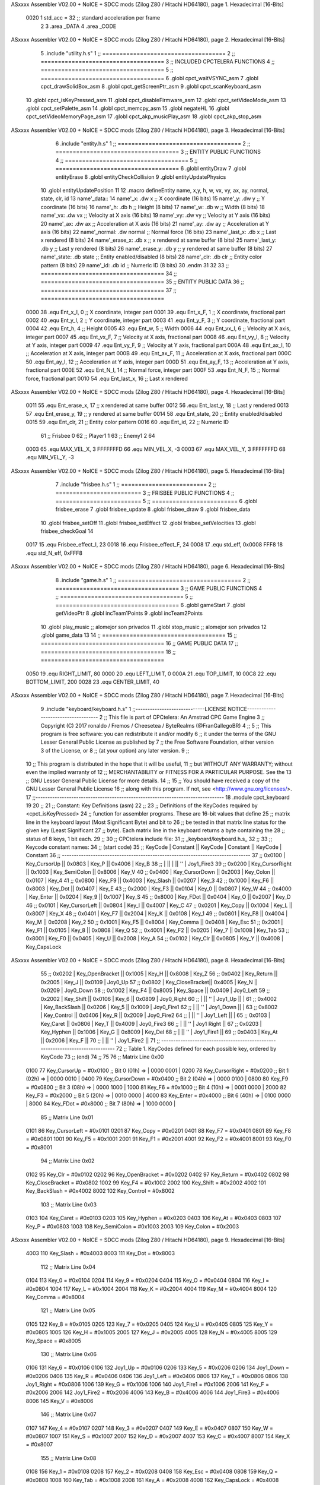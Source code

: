 ASxxxx Assembler V02.00 + NoICE + SDCC mods  (Zilog Z80 / Hitachi HD64180), page 1.
Hexadecimal [16-Bits]



                     0020     1 std_acc = 32 	;; standard acceleration per frame
                              2 
                              3 .area _DATA
                              4 .area _CODE
ASxxxx Assembler V02.00 + NoICE + SDCC mods  (Zilog Z80 / Hitachi HD64180), page 2.
Hexadecimal [16-Bits]



                              5 .include "utility.h.s"
                              1 ;; ====================================
                              2 ;; ====================================
                              3 ;; INCLUDED CPCTELERA FUNCTIONS
                              4 ;; ====================================
                              5 ;; ====================================
                              6 .globl cpct_waitVSYNC_asm
                              7 .globl cpct_drawSolidBox_asm
                              8 .globl cpct_getScreenPtr_asm
                              9 .globl cpct_scanKeyboard_asm
                             10 .globl cpct_isKeyPressed_asm
                             11 .globl cpct_disableFirmware_asm
                             12 .globl cpct_setVideoMode_asm
                             13 .globl cpct_setPalette_asm
                             14 .globl cpct_memcpy_asm
                             15 .globl negateHL
                             16 .globl cpct_setVideoMemoryPage_asm
                             17 .globl cpct_akp_musicPlay_asm
                             18 .globl cpct_akp_stop_asm
ASxxxx Assembler V02.00 + NoICE + SDCC mods  (Zilog Z80 / Hitachi HD64180), page 3.
Hexadecimal [16-Bits]



                              6 .include "entity.h.s"
                              1 ;; ====================================
                              2 ;; ====================================
                              3 ;; ENTITY PUBLIC FUNCTIONS
                              4 ;; ====================================
                              5 ;; ====================================
                              6 .globl entityDraw
                              7 .globl entityErase
                              8 .globl entityCheckCollision
                              9 .globl entityUpdatePhysics
                             10 .globl entityUpdatePosition
                             11 
                             12 .macro defineEntity name, x,y, h, w, vx, vy, ax, ay, normal, state, clr, id
                             13 	name'_data::
                             14 		name'_x:	.dw x		;; X coordinate			(16 bits)
                             15 		name'_y:	.dw y		;; Y coordinate			(16 bits)
                             16 		name'_h:	.db h		;; Height			(8 bits)
                             17 		name'_w:	.db w		;; Width			(8 bits)
                             18 		name'_vx:	.dw vx		;; Velocity at X axis 		(16 bits)
                             19 		name'_vy:	.dw vy		;; Velocity at Y axis		(16 bits)
                             20 		name'_ax:	.dw ax		;; Acceleration at X axis	(16 bits)
                             21 		name'_ay:	.dw ay		;; Acceleration at Y axis	(16 bits)
                             22 		name'_normal:	.dw normal	;; Normal force			(16 bits)
                             23 		name'_last_x:	.db x		;; Last x rendered		(8 bits)
                             24 		name'_erase_x:	.db x		;; x rendered at same buffer	(8 bits)
                             25 		name'_last_y:	.db y		;; Last y rendered		(8 bits)
                             26 		name'_erase_y:	.db y		;; y rendered at same buffer	(8 bits)
                             27 		name'_state:	.db state	;; Entity enabled/disabled	(8 bits)
                             28 		name'_clr:	.db clr		;; Entity color pattern		(8 bits)
                             29 		name'_id:	.db id		;; Numeric ID			(8 bits)
                             30 .endm
                             31 
                             32 
                             33 ;; ====================================
                             34 ;; ====================================
                             35 ;; ENTITY PUBLIC DATA
                             36 ;; ====================================
                             37 ;; ====================================
                     0000    38 .equ Ent_x_I, 		0	;; X coordinate, integer part
                     0001    39 .equ Ent_x_F, 		1	;; X coordinate, fractional part
                     0002    40 .equ Ent_y_I, 		2	;; Y coordinate, integer part
                     0003    41 .equ Ent_y_F, 		3	;; Y coordinate, fractional part
                     0004    42 .equ Ent_h, 		4	;; Height
                     0005    43 .equ Ent_w, 		5	;; Width
                     0006    44 .equ Ent_vx_I,		6	;; Velocity at X axis, integer part
                     0007    45 .equ Ent_vx_F,		7	;; Velocity at X axis, fractional part
                     0008    46 .equ Ent_vy_I,		8	;; Velocity at Y axis, integer part
                     0009    47 .equ Ent_vy_F,		9	;; Velocity at Y axis, fractional part
                     000A    48 .equ Ent_ax_I,		10	;; Acceleration at X axis, integer part
                     000B    49 .equ Ent_ax_F,		11	;; Acceleration at X axis, fractional part
                     000C    50 .equ Ent_ay_I,		12	;; Acceleration at Y axis, integer part
                     000D    51 .equ Ent_ay_F,		13	;; Acceleration at Y axis, fractional part
                     000E    52 .equ Ent_N_I,		14	;; Normal force, integer part
                     000F    53 .equ Ent_N_F,		15	;; Normal force, fractional part
                     0010    54 .equ Ent_last_x,	16	;; Last x rendered
ASxxxx Assembler V02.00 + NoICE + SDCC mods  (Zilog Z80 / Hitachi HD64180), page 4.
Hexadecimal [16-Bits]



                     0011    55 .equ Ent_erase_x,	17	;; x rendered at same buffer
                     0012    56 .equ Ent_last_y,	18	;; Last y rendered
                     0013    57 .equ Ent_erase_y,	19	;; y rendered at same buffer
                     0014    58 .equ Ent_state,		20	;; Entity enabled/disabled
                     0015    59 .equ Ent_clr, 		21	;; Entity color pattern
                     0016    60 .equ Ent_id, 		22	;; Numeric ID
                             61 				;; Frisbee 	0
                             62 				;; Player1 	1
                             63 				;; Enemy1	2
                             64 
                     0003    65 .equ MAX_VEL_X, 3 
                     FFFFFFFD    66 .equ MIN_VEL_X, -3
                     0003    67 .equ MAX_VEL_Y, 3
                     FFFFFFFD    68 .equ MIN_VEL_Y, -3
ASxxxx Assembler V02.00 + NoICE + SDCC mods  (Zilog Z80 / Hitachi HD64180), page 5.
Hexadecimal [16-Bits]



                              7 .include "frisbee.h.s"
                              1 ;; =========================
                              2 ;; =========================
                              3 ;; FRISBEE PUBLIC FUNCTIONS
                              4 ;; =========================
                              5 ;; =========================
                              6 .globl frisbee_erase
                              7 .globl frisbee_update
                              8 .globl frisbee_draw
                              9 .globl frisbee_data
                             10 .globl frisbee_setOff
                             11 .globl frisbee_setEffect
                             12 .globl frisbee_setVelocities
                             13 .globl frisbee_checkGoal
                             14 	
                     0017    15 .equ Frisbee_effect_I, 23
                     0018    16 .equ Frisbee_effect_F, 24
                     0008    17 .equ std_eff, 0x0008
                     FFF8    18 .equ std_N_eff, 0xFFF8
ASxxxx Assembler V02.00 + NoICE + SDCC mods  (Zilog Z80 / Hitachi HD64180), page 6.
Hexadecimal [16-Bits]



                              8 .include "game.h.s"
                              1 ;; ====================================
                              2 ;; ====================================
                              3 ;; GAME PUBLIC FUNCTIONS
                              4 ;; ====================================
                              5 ;; ====================================
                              6 .globl gameStart
                              7 .globl getVideoPtr
                              8 .globl incTeam1Points
                              9 .globl incTeam2Points
                             10 .globl play_music	;; alomejor son privados
                             11 .globl stop_music	;; alomejor son privados
                             12 .globl game_data
                             13 
                             14 ;; ====================================
                             15 ;; ====================================
                             16 ;; GAME PUBLIC DATA
                             17 ;; ====================================
                             18 ;; ====================================
                     0050    19 .equ RIGHT_LIMIT,	80
                     0000    20 .equ LEFT_LIMIT,	0
                     000A    21 .equ TOP_LIMIT,	 	10
                     00C8    22 .equ BOTTOM_LIMIT,	200
                     0028    23 .equ CENTER_LIMIT,	40
ASxxxx Assembler V02.00 + NoICE + SDCC mods  (Zilog Z80 / Hitachi HD64180), page 7.
Hexadecimal [16-Bits]



                              9 .include "keyboard/keyboard.h.s"
                              1 ;;-----------------------------LICENSE NOTICE------------------------------------
                              2 ;;  This file is part of CPCtelera: An Amstrad CPC Game Engine 
                              3 ;;  Copyright (C) 2017 ronaldo / Fremos / Cheesetea / ByteRealms (@FranGallegoBR)
                              4 ;;
                              5 ;;  This program is free software: you can redistribute it and/or modify
                              6 ;;  it under the terms of the GNU Lesser General Public License as published by
                              7 ;;  the Free Software Foundation, either version 3 of the License, or
                              8 ;;  (at your option) any later version.
                              9 ;;
                             10 ;;  This program is distributed in the hope that it will be useful,
                             11 ;;  but WITHOUT ANY WARRANTY; without even the implied warranty of
                             12 ;;  MERCHANTABILITY or FITNESS FOR A PARTICULAR PURPOSE.  See the
                             13 ;;  GNU Lesser General Public License for more details.
                             14 ;;
                             15 ;;  You should have received a copy of the GNU Lesser General Public License
                             16 ;;  along with this program.  If not, see <http://www.gnu.org/licenses/>.
                             17 ;;-------------------------------------------------------------------------------
                             18 .module cpct_keyboard
                             19 
                             20 ;;
                             21 ;; Constant: Key Definitions (asm)
                             22 ;;
                             23 ;;    Definitions of the KeyCodes required by <cpct_isKeyPressed> 
                             24 ;; function for assembler programs. These are 16-bit values that define 
                             25 ;; matrix line in the keyboard layout (Most Significant Byte) and bit to
                             26 ;; be tested in that matrix line status for the given key (Least Significant
                             27 ;; byte). Each matrix line in the keyboard returns a byte containing the
                             28 ;; status of 8 keys, 1 bit each.
                             29 ;;
                             30 ;; CPCtelera include file:
                             31 ;;    _keyboard/keyboard.h.s_
                             32 ;;
                             33 ;; Keycode constant names:
                             34 ;; (start code)
                             35 ;;  KeyCode | Constant        || KeyCode | Constant      || KeyCode |  Constant
                             36 ;; -------------------------------------------------------------------------------
                             37 ;;   0x0100 | Key_CursorUp    ||  0x0803 | Key_P         ||  0x4006 |  Key_B
                             38 ;;          |                 ||         |               ||     ''  |  Joy1_Fire3
                             39 ;;   0x0200 | Key_CursorRight ||  0x1003 | Key_SemiColon ||  0x8006 |  Key_V
                             40 ;;   0x0400 | Key_CursorDown  ||  0x2003 | Key_Colon     ||  0x0107 |  Key_4
                             41 ;;   0x0800 | Key_F9          ||  0x4003 | Key_Slash     ||  0x0207 |  Key_3
                             42 ;;   0x1000 | Key_F6          ||  0x8003 | Key_Dot       ||  0x0407 |  Key_E
                             43 ;;   0x2000 | Key_F3          ||  0x0104 | Key_0         ||  0x0807 |  Key_W
                             44 ;;   0x4000 | Key_Enter       ||  0x0204 | Key_9         ||  0x1007 |  Key_S
                             45 ;;   0x8000 | Key_FDot        ||  0x0404 | Key_O         ||  0x2007 |  Key_D
                             46 ;;   0x0101 | Key_CursorLeft  ||  0x0804 | Key_I         ||  0x4007 |  Key_C
                             47 ;;   0x0201 | Key_Copy        ||  0x1004 | Key_L         ||  0x8007 |  Key_X
                             48 ;;   0x0401 | Key_F7          ||  0x2004 | Key_K         ||  0x0108 |  Key_1
                             49 ;;   0x0801 | Key_F8          ||  0x4004 | Key_M         ||  0x0208 |  Key_2
                             50 ;;   0x1001 | Key_F5          ||  0x8004 | Key_Comma     ||  0x0408 |  Key_Esc
                             51 ;;   0x2001 | Key_F1          ||  0x0105 | Key_8         ||  0x0808 |  Key_Q
                             52 ;;   0x4001 | Key_F2          ||  0x0205 | Key_7         ||  0x1008 |  Key_Tab
                             53 ;;   0x8001 | Key_F0          ||  0x0405 | Key_U         ||  0x2008 |  Key_A
                             54 ;;   0x0102 | Key_Clr         ||  0x0805 | Key_Y         ||  0x4008 |  Key_CapsLock
ASxxxx Assembler V02.00 + NoICE + SDCC mods  (Zilog Z80 / Hitachi HD64180), page 8.
Hexadecimal [16-Bits]



                             55 ;;   0x0202 | Key_OpenBracket ||  0x1005 | Key_H         ||  0x8008 |  Key_Z
                             56 ;;   0x0402 | Key_Return      ||  0x2005 | Key_J         ||  0x0109 |  Joy0_Up
                             57 ;;   0x0802 | Key_CloseBracket||  0x4005 | Key_N         ||  0x0209 |  Joy0_Down
                             58 ;;   0x1002 | Key_F4          ||  0x8005 | Key_Space     ||  0x0409 |  Joy0_Left
                             59 ;;   0x2002 | Key_Shift       ||  0x0106 | Key_6         ||  0x0809 |  Joy0_Right
                             60 ;;          |                 ||     ''  | Joy1_Up       ||         |
                             61 ;;   0x4002 | Key_BackSlash   ||  0x0206 | Key_5         ||  0x1009 |  Joy0_Fire1
                             62 ;;          |                 ||     ''  | Joy1_Down     ||         |
                             63 ;;   0x8002 | Key_Control     ||  0x0406 | Key_R         ||  0x2009 |  Joy0_Fire2
                             64 ;;          |                 ||     ''  | Joy1_Left     ||         |
                             65 ;;   0x0103 | Key_Caret       ||  0x0806 | Key_T         ||  0x4009 |  Joy0_Fire3
                             66 ;;          |                 ||     ''  | Joy1 Right    ||
                             67 ;;   0x0203 | Key_Hyphen      ||  0x1006 | Key_G         ||  0x8009 |  Key_Del
                             68 ;;          |                 ||     ''  | Joy1_Fire1    ||
                             69 ;;   0x0403 | Key_At          ||  0x2006 | Key_F         ||
                             70 ;;          |                 ||     ''  | Joy1_Fire2    ||
                             71 ;; -------------------------------------------------------------------------------
                             72 ;;  Table 1. KeyCodes defined for each possible key, ordered by KeyCode
                             73 ;; (end)
                             74 ;;
                             75 
                             76 ;; Matrix Line 0x00
                     0100    77 Key_CursorUp     = #0x0100  ;; Bit 0 (01h) => | 0000 0001 |
                     0200    78 Key_CursorRight  = #0x0200  ;; Bit 1 (02h) => | 0000 0010 |
                     0400    79 Key_CursorDown   = #0x0400  ;; Bit 2 (04h) => | 0000 0100 |
                     0800    80 Key_F9           = #0x0800  ;; Bit 3 (08h) => | 0000 1000 |
                     1000    81 Key_F6           = #0x1000  ;; Bit 4 (10h) => | 0001 0000 |
                     2000    82 Key_F3           = #0x2000  ;; Bit 5 (20h) => | 0010 0000 |
                     4000    83 Key_Enter        = #0x4000  ;; Bit 6 (40h) => | 0100 0000 |
                     8000    84 Key_FDot         = #0x8000  ;; Bit 7 (80h) => | 1000 0000 |
                             85 ;; Matrix Line 0x01
                     0101    86 Key_CursorLeft   = #0x0101
                     0201    87 Key_Copy         = #0x0201
                     0401    88 Key_F7           = #0x0401
                     0801    89 Key_F8           = #0x0801
                     1001    90 Key_F5           = #0x1001
                     2001    91 Key_F1           = #0x2001
                     4001    92 Key_F2           = #0x4001
                     8001    93 Key_F0           = #0x8001
                             94 ;; Matrix Line 0x02
                     0102    95 Key_Clr          = #0x0102
                     0202    96 Key_OpenBracket  = #0x0202
                     0402    97 Key_Return       = #0x0402
                     0802    98 Key_CloseBracket = #0x0802
                     1002    99 Key_F4           = #0x1002
                     2002   100 Key_Shift        = #0x2002
                     4002   101 Key_BackSlash    = #0x4002
                     8002   102 Key_Control      = #0x8002
                            103 ;; Matrix Line 0x03
                     0103   104 Key_Caret        = #0x0103
                     0203   105 Key_Hyphen       = #0x0203
                     0403   106 Key_At           = #0x0403
                     0803   107 Key_P            = #0x0803
                     1003   108 Key_SemiColon    = #0x1003
                     2003   109 Key_Colon        = #0x2003
ASxxxx Assembler V02.00 + NoICE + SDCC mods  (Zilog Z80 / Hitachi HD64180), page 9.
Hexadecimal [16-Bits]



                     4003   110 Key_Slash        = #0x4003
                     8003   111 Key_Dot          = #0x8003
                            112 ;; Matrix Line 0x04
                     0104   113 Key_0            = #0x0104
                     0204   114 Key_9            = #0x0204
                     0404   115 Key_O            = #0x0404
                     0804   116 Key_I            = #0x0804
                     1004   117 Key_L            = #0x1004
                     2004   118 Key_K            = #0x2004
                     4004   119 Key_M            = #0x4004
                     8004   120 Key_Comma        = #0x8004
                            121 ;; Matrix Line 0x05
                     0105   122 Key_8            = #0x0105
                     0205   123 Key_7            = #0x0205
                     0405   124 Key_U            = #0x0405
                     0805   125 Key_Y            = #0x0805
                     1005   126 Key_H            = #0x1005
                     2005   127 Key_J            = #0x2005
                     4005   128 Key_N            = #0x4005
                     8005   129 Key_Space        = #0x8005
                            130 ;; Matrix Line 0x06
                     0106   131 Key_6            = #0x0106
                     0106   132 Joy1_Up          = #0x0106
                     0206   133 Key_5            = #0x0206
                     0206   134 Joy1_Down        = #0x0206
                     0406   135 Key_R            = #0x0406
                     0406   136 Joy1_Left        = #0x0406
                     0806   137 Key_T            = #0x0806
                     0806   138 Joy1_Right       = #0x0806
                     1006   139 Key_G            = #0x1006
                     1006   140 Joy1_Fire1       = #0x1006
                     2006   141 Key_F            = #0x2006
                     2006   142 Joy1_Fire2       = #0x2006
                     4006   143 Key_B            = #0x4006
                     4006   144 Joy1_Fire3       = #0x4006
                     8006   145 Key_V            = #0x8006
                            146 ;; Matrix Line 0x07
                     0107   147 Key_4            = #0x0107
                     0207   148 Key_3            = #0x0207
                     0407   149 Key_E            = #0x0407
                     0807   150 Key_W            = #0x0807
                     1007   151 Key_S            = #0x1007
                     2007   152 Key_D            = #0x2007
                     4007   153 Key_C            = #0x4007
                     8007   154 Key_X            = #0x8007
                            155 ;; Matrix Line 0x08
                     0108   156 Key_1            = #0x0108
                     0208   157 Key_2            = #0x0208
                     0408   158 Key_Esc          = #0x0408
                     0808   159 Key_Q            = #0x0808
                     1008   160 Key_Tab          = #0x1008
                     2008   161 Key_A            = #0x2008
                     4008   162 Key_CapsLock     = #0x4008
                     8008   163 Key_Z            = #0x8008
                            164 ;; Matrix Line 0x09
ASxxxx Assembler V02.00 + NoICE + SDCC mods  (Zilog Z80 / Hitachi HD64180), page 10.
Hexadecimal [16-Bits]



                     0109   165 Joy0_Up          = #0x0109
                     0209   166 Joy0_Down        = #0x0209
                     0409   167 Joy0_Left        = #0x0409
                     0809   168 Joy0_Right       = #0x0809
                     1009   169 Joy0_Fire1       = #0x1009
                     2009   170 Joy0_Fire2       = #0x2009
                     4009   171 Joy0_Fire3       = #0x4009
                     8009   172 Key_Del          = #0x8009
ASxxxx Assembler V02.00 + NoICE + SDCC mods  (Zilog Z80 / Hitachi HD64180), page 11.
Hexadecimal [16-Bits]



                             10 .globl _moveIA
                             11 
                             12 ;; ====================================
                             13 ;; ====================================
                             14 ;; PRIVATE DATA
                             15 ;; ====================================
                             16 ;; ====================================
                             17 
                             18 ;; .macro defineEntity name, x,y, h, w, vx, vy, ax, ay, normal, state, clr, id
                             19 
   0BDD                      20 defineEntity player, #0x0010, #0x0050, #20, #5, #0000, #0000, #0000, #0000, #0x1800, #1, #0xF0, #1
   0000                       1 	player_data::
   0BDD 10 00                 2 		player_x:	.dw #0x0010		;; X coordinate			(16 bits)
   0BDF 50 00                 3 		player_y:	.dw #0x0050		;; Y coordinate			(16 bits)
   0BE1 14                    4 		player_h:	.db #20		;; Height			(8 bits)
   0BE2 05                    5 		player_w:	.db #5		;; Width			(8 bits)
   0BE3 00 00                 6 		player_vx:	.dw #0000		;; Velocity at X axis 		(16 bits)
   0BE5 00 00                 7 		player_vy:	.dw #0000		;; Velocity at Y axis		(16 bits)
   0BE7 00 00                 8 		player_ax:	.dw #0000		;; Acceleration at X axis	(16 bits)
   0BE9 00 00                 9 		player_ay:	.dw #0000		;; Acceleration at Y axis	(16 bits)
   0BEB 00 18                10 		player_normal:	.dw #0x1800	;; Normal force			(16 bits)
   0BED 10                   11 		player_last_x:	.db #0x0010		;; Last x rendered		(8 bits)
   0BEE 10                   12 		player_erase_x:	.db #0x0010		;; x rendered at same buffer	(8 bits)
   0BEF 50                   13 		player_last_y:	.db #0x0050		;; Last y rendered		(8 bits)
   0BF0 50                   14 		player_erase_y:	.db #0x0050		;; y rendered at same buffer	(8 bits)
   0BF1 01                   15 		player_state:	.db #1	;; Entity enabled/disabled	(8 bits)
   0BF2 F0                   16 		player_clr:	.db #0xF0		;; Entity color pattern		(8 bits)
   0BF3 01                   17 		player_id:	.db #1		;; Numeric ID			(8 bits)
                             21 
   0BF4                      22 defineEntity enemy, #0x0050-0x0004, #0x0064, #20, #5, #0000, #0000, #0000, #0000, #0x1800, #1, #0xFF, #2
   0017                       1 	enemy_data::
   0BF4 4C 00                 2 		enemy_x:	.dw #0x0050-0x0004		;; X coordinate			(16 bits)
   0BF6 64 00                 3 		enemy_y:	.dw #0x0064		;; Y coordinate			(16 bits)
   0BF8 14                    4 		enemy_h:	.db #20		;; Height			(8 bits)
   0BF9 05                    5 		enemy_w:	.db #5		;; Width			(8 bits)
   0BFA 00 00                 6 		enemy_vx:	.dw #0000		;; Velocity at X axis 		(16 bits)
   0BFC 00 00                 7 		enemy_vy:	.dw #0000		;; Velocity at Y axis		(16 bits)
   0BFE 00 00                 8 		enemy_ax:	.dw #0000		;; Acceleration at X axis	(16 bits)
   0C00 00 00                 9 		enemy_ay:	.dw #0000		;; Acceleration at Y axis	(16 bits)
   0C02 00 18                10 		enemy_normal:	.dw #0x1800	;; Normal force			(16 bits)
   0C04 4C                   11 		enemy_last_x:	.db #0x0050-0x0004		;; Last x rendered		(8 bits)
   0C05 4C                   12 		enemy_erase_x:	.db #0x0050-0x0004		;; x rendered at same buffer	(8 bits)
   0C06 64                   13 		enemy_last_y:	.db #0x0064		;; Last y rendered		(8 bits)
   0C07 64                   14 		enemy_erase_y:	.db #0x0064		;; y rendered at same buffer	(8 bits)
   0C08 01                   15 		enemy_state:	.db #1	;; Entity enabled/disabled	(8 bits)
   0C09 FF                   16 		enemy_clr:	.db #0xFF		;; Entity color pattern		(8 bits)
   0C0A 02                   17 		enemy_id:	.db #2		;; Numeric ID			(8 bits)
                             23 
                             24 
   0C0B                      25 defineEntity player_2, #0x0010, #0x0050, #20, #5, #0000, #0000, #0000, #0000, #0x0400, #1, #0xF0, #1
   002E                       1 	player_2_data::
   0C0B 10 00                 2 		player_2_x:	.dw #0x0010		;; X coordinate			(16 bits)
   0C0D 50 00                 3 		player_2_y:	.dw #0x0050		;; Y coordinate			(16 bits)
   0C0F 14                    4 		player_2_h:	.db #20		;; Height			(8 bits)
   0C10 05                    5 		player_2_w:	.db #5		;; Width			(8 bits)
ASxxxx Assembler V02.00 + NoICE + SDCC mods  (Zilog Z80 / Hitachi HD64180), page 12.
Hexadecimal [16-Bits]



   0C11 00 00                 6 		player_2_vx:	.dw #0000		;; Velocity at X axis 		(16 bits)
   0C13 00 00                 7 		player_2_vy:	.dw #0000		;; Velocity at Y axis		(16 bits)
   0C15 00 00                 8 		player_2_ax:	.dw #0000		;; Acceleration at X axis	(16 bits)
   0C17 00 00                 9 		player_2_ay:	.dw #0000		;; Acceleration at Y axis	(16 bits)
   0C19 00 04                10 		player_2_normal:	.dw #0x0400	;; Normal force			(16 bits)
   0C1B 10                   11 		player_2_last_x:	.db #0x0010		;; Last x rendered		(8 bits)
   0C1C 10                   12 		player_2_erase_x:	.db #0x0010		;; x rendered at same buffer	(8 bits)
   0C1D 50                   13 		player_2_last_y:	.db #0x0050		;; Last y rendered		(8 bits)
   0C1E 50                   14 		player_2_erase_y:	.db #0x0050		;; y rendered at same buffer	(8 bits)
   0C1F 01                   15 		player_2_state:	.db #1	;; Entity enabled/disabled	(8 bits)
   0C20 F0                   16 		player_2_clr:	.db #0xF0		;; Entity color pattern		(8 bits)
   0C21 01                   17 		player_2_id:	.db #1		;; Numeric ID			(8 bits)
                             26 
                             27 
   0C22                      28 defineEntity enemy_2, #0x0050-0x0004, #0x0064, #20, #5, #0000, #0000, #0000, #0000, #0x0400, #1, #0xFF, #2
   0045                       1 	enemy_2_data::
   0C22 4C 00                 2 		enemy_2_x:	.dw #0x0050-0x0004		;; X coordinate			(16 bits)
   0C24 64 00                 3 		enemy_2_y:	.dw #0x0064		;; Y coordinate			(16 bits)
   0C26 14                    4 		enemy_2_h:	.db #20		;; Height			(8 bits)
   0C27 05                    5 		enemy_2_w:	.db #5		;; Width			(8 bits)
   0C28 00 00                 6 		enemy_2_vx:	.dw #0000		;; Velocity at X axis 		(16 bits)
   0C2A 00 00                 7 		enemy_2_vy:	.dw #0000		;; Velocity at Y axis		(16 bits)
   0C2C 00 00                 8 		enemy_2_ax:	.dw #0000		;; Acceleration at X axis	(16 bits)
   0C2E 00 00                 9 		enemy_2_ay:	.dw #0000		;; Acceleration at Y axis	(16 bits)
   0C30 00 04                10 		enemy_2_normal:	.dw #0x0400	;; Normal force			(16 bits)
   0C32 4C                   11 		enemy_2_last_x:	.db #0x0050-0x0004		;; Last x rendered		(8 bits)
   0C33 4C                   12 		enemy_2_erase_x:	.db #0x0050-0x0004		;; x rendered at same buffer	(8 bits)
   0C34 64                   13 		enemy_2_last_y:	.db #0x0064		;; Last y rendered		(8 bits)
   0C35 64                   14 		enemy_2_erase_y:	.db #0x0064		;; y rendered at same buffer	(8 bits)
   0C36 01                   15 		enemy_2_state:	.db #1	;; Entity enabled/disabled	(8 bits)
   0C37 FF                   16 		enemy_2_clr:	.db #0xFF		;; Entity color pattern		(8 bits)
   0C38 02                   17 		enemy_2_id:	.db #2		;; Numeric ID			(8 bits)
                             29 	
                             30 ;; ====================================
                             31 ;; ====================================
                             32 ;; PUBLIC FUNCTIONS
                             33 ;; ====================================
                             34 ;; ====================================
   0C39                      35 player_erase::
   0C39 DD 21 DD 0B   [14]   36 	ld 	ix, #player_data
   0C3D CD 08 09      [17]   37 	call 	entityErase		;; Erase player
   0C40 DD 21 F4 0B   [14]   38 	ld 	ix, #enemy_data
   0C44 CD 08 09      [17]   39 	call 	entityErase		;; Erase enemy
                             40 
   0C47 C9            [10]   41 	ret
                             42 
                             43 ;; =========================================
                             44 ;; Actualiza el estado de los entities tipo
                             45 ;;	player
                             46 ;; Modifica: AF, IX
                             47 ;; =========================================
   0C48                      48 player_update::
   0C48 DD 21 DD 0B   [14]   49 	ld 	ix, #player_data
   0C4C CD 4D 0D      [17]   50 	call checkUserInput
                             51 
ASxxxx Assembler V02.00 + NoICE + SDCC mods  (Zilog Z80 / Hitachi HD64180), page 13.
Hexadecimal [16-Bits]



                             52 ;;	ld 	ix, #enemy_data
                             53 ;;	call checkUserInput
                             54 
   0C4F CD BD 0C      [17]   55 	call move_IA
                             56 
   0C52 DD 21 DD 0B   [14]   57 	ld 	ix, #player_data
   0C56 CD 22 09      [17]   58 	call entityUpdatePhysics
   0C59 DD 21 F4 0B   [14]   59 	ld 	ix, #enemy_data
   0C5D CD 22 09      [17]   60 	call entityUpdatePhysics
                             61 
   0C60 DD 21 DD 0B   [14]   62 	ld 	ix, #player_data
   0C64 CD 7C 0A      [17]   63 	call entityUpdatePosition
   0C67 DD 21 F4 0B   [14]   64 	ld 	ix, #enemy_data
   0C6B CD 7C 0A      [17]   65 	call entityUpdatePosition
                             66 
                             67 
   0C6E DD 21 DD 0B   [14]   68 	ld 	ix, #player_data
   0C72 CD 22 0D      [17]   69 	call checkCenterCrossing
   0C75 DD 21 F4 0B   [14]   70 	ld 	ix, #enemy_data
   0C79 CD 22 0D      [17]   71 	call checkCenterCrossing
   0C7C C9            [10]   72 	ret
                             73 
   0C7D                      74 player_draw::
   0C7D DD 21 DD 0B   [14]   75 	ld 	ix, #player_data
   0C81 CD E7 08      [17]   76 	call 	entityDraw		;; Draw player
   0C84 DD 21 F4 0B   [14]   77 	ld 	ix, #enemy_data
   0C88 CD E7 08      [17]   78 	call 	entityDraw		;; Draw enemy
                             79 
   0C8B C9            [10]   80 	ret
                             81 	
                             82 ;; ====================================
                             83 ;; ====================================
                             84 ;; PRIVATE FUNCTIONS
                             85 ;; ====================================
                             86 ;; ====================================
                             87 
                             88 ;; =========================================
                             89 ;; Determina el siguiente estado de
                             90 ;;	la entidad
                             91 ;; Entrada:
                             92 ;; =========================================
   0C8C                      93 delta:
                             94 
                             95 
   0C8C                      96 update:
                             97 
                             98 ;; =========================================
                             99 ;; Invierte los datos para poder operarlos
                            100 ;;	en C
                            101 ;; Entrada:
                            102 ;;	IX <= Pointer to entity data
                            103 ;;	Modifica: BC
                            104 ;; =========================================
   0C8C                     105 invert_variables:
                            106 	;; Inverts X
ASxxxx Assembler V02.00 + NoICE + SDCC mods  (Zilog Z80 / Hitachi HD64180), page 14.
Hexadecimal [16-Bits]



   0C8C DD 46 00      [19]  107 	ld	b,	Ent_x_I(ix)
   0C8F DD 4E 01      [19]  108 	ld	c,	Ent_x_F(ix)
   0C92 DD 71 00      [19]  109 	ld	Ent_x_I(ix), c
   0C95 DD 70 01      [19]  110 	ld	Ent_x_F(ix), b
                            111 
                            112 	;; Inverts Y
   0C98 DD 46 02      [19]  113 	ld	b,	Ent_y_I(ix)
   0C9B DD 4E 03      [19]  114 	ld	c,	Ent_y_F(ix)
   0C9E DD 71 02      [19]  115 	ld	Ent_y_I(ix), c
   0CA1 DD 70 03      [19]  116 	ld	Ent_y_F(ix), b
                            117 
                            118 	;; Inverts AX
   0CA4 DD 46 0A      [19]  119 	ld	b, Ent_ax_I(ix)		 
   0CA7 DD 4E 0B      [19]  120 	ld	c, Ent_ax_F(ix)		 
   0CAA DD 71 0A      [19]  121 	ld	Ent_ax_I(ix), c		 
   0CAD DD 70 0B      [19]  122 	ld	Ent_ax_F(ix), b		
                            123 
                            124 	;; Inverts AY
   0CB0 DD 46 0C      [19]  125 	ld	b, Ent_ay_I(ix)		 
   0CB3 DD 4E 0D      [19]  126 	ld	c, Ent_ay_F(ix)		 
   0CB6 DD 71 0C      [19]  127 	ld	Ent_ay_I(ix), c		 
   0CB9 DD 70 0D      [19]  128 	ld	Ent_ay_F(ix), b		
                            129 
                            130 	;; FALTARIA EFECTO, CUIDAO
                            131 
   0CBC C9            [10]  132 	ret
                            133 
   0CBD                     134 move_IA:
                            135 
   0CBD DD 21 85 0E   [14]  136 	ld	ix, #frisbee_data
   0CC1 DD E5         [15]  137 	push 	ix
   0CC3 CD 8C 0C      [17]  138 	call 	invert_variables
   0CC6 DD 21 DD 0B   [14]  139 	ld	ix, #player_data
   0CCA DD E5         [15]  140 	push 	ix
   0CCC CD 8C 0C      [17]  141 	call 	invert_variables
   0CCF DD 21 F4 0B   [14]  142 	ld	ix, #enemy_data
   0CD3 DD E5         [15]  143 	push 	ix
   0CD5 CD 8C 0C      [17]  144 	call 	invert_variables
   0CD8 CD 97 08      [17]  145 	call _moveIA			;; moveIA(TEntity* myself, TEntity* enemy, TEntity* frisbee)
                            146 	
   0CDB DD E1         [14]  147 	pop 	ix
   0CDD DD E1         [14]  148 	pop 	ix
   0CDF DD E1         [14]  149 	pop 	ix
                            150 
   0CE1 DD 21 85 0E   [14]  151 	ld	ix, #frisbee_data
   0CE5 CD 8C 0C      [17]  152 	call 	invert_variables
   0CE8 DD 21 DD 0B   [14]  153 	ld	ix, #player_data
   0CEC CD 8C 0C      [17]  154 	call 	invert_variables
   0CEF DD 21 F4 0B   [14]  155 	ld	ix, #enemy_data
   0CF3 CD 8C 0C      [17]  156 	call 	invert_variables
                            157 
                            158 
   0CF6 C9            [10]  159 	ret
                            160 	
                            161 ;; =========================================
ASxxxx Assembler V02.00 + NoICE + SDCC mods  (Zilog Z80 / Hitachi HD64180), page 15.
Hexadecimal [16-Bits]



                            162 ;; Comprueba si la entidad colisiona con 
                            163 ;; 	el frisbee
                            164 ;; Entrada:
                            165 ;; 	IX <= puntero al player a comparar
                            166 ;; 		con el frisbee
                            167 ;; Modifica: AF, B, HL, IX
                            168 ;; Devuelve:
                            169 ;; 	A <= 	0 si no hay colisión
                            170 ;; 		>1 si hay colisión
                            171 ;; =========================================
   0CF7                     172 checkFrisbeeCollision:
   0CF7 21 85 0E      [10]  173 	ld 	hl, #frisbee_data	;; HL <= frisbee_data
   0CFA CD 27 0A      [17]  174 	call 	entityCheckCollision 	;; A <= collison/no_collision
                            175 
   0CFD C9            [10]  176 	ret
                            177 
                            178 
                            179 ;; ===============================================
                            180 ;; Acelera la entidad hacia la derecha, si puede
                            181 ;; Entrada:
                            182 ;; 	IX <= puntero a los datos de la entidad
                            183 ;; Modifica A, IX
                            184 ;; ===============================================
   0CFE                     185 moveRight:
                            186 	;; push 	ix
                            187 	;; call 	checkFrisbeeCollision 	;; A == collision/no_collision
                            188 	;; pop 	ix
                            189 	;; cp 	#0			;; A == 0?
                            190 	;; jr	nz, collision_right 	;; checkFrisbeeCollision != 0?
                            191 
                            192 		;; no_collision
   0CFE DD 36 0A 00   [19]  193 		ld 	Ent_ax_I(ix), #0
   0D02 DD 36 0B 20   [19]  194 		ld 	Ent_ax_F(ix), #std_acc	;; Ent_ay <= 00(0)E2(30) (30)
                            195 
                            196 
   0D06 C9            [10]  197 		ret
                            198 
                            199 	;;collision_right:
                            200 	;;	call 	frisbee_setOff
                            201 	;;
                            202 	;;	ret
                            203 
                            204 ;; ===============================================
                            205 ;; Acelera la entidad hacia abajo, si puede
                            206 ;; Entrada:
                            207 ;; 	IX <= puntero a los datos de la entidad
                            208 ;; Modifica A, IX
                            209 ;; ===============================================
   0D07                     210 moveDown:
   0D07 DD 36 0C 00   [19]  211 	ld 	Ent_ay_I(ix), #0
   0D0B DD 36 0D 20   [19]  212 	ld 	Ent_ay_F(ix), #std_acc	;; Ent_ay <= 00(0)E2(30) (30)
                            213 
   0D0F C9            [10]  214 	ret
                            215 
                            216 ;; ===============================================
ASxxxx Assembler V02.00 + NoICE + SDCC mods  (Zilog Z80 / Hitachi HD64180), page 16.
Hexadecimal [16-Bits]



                            217 ;; Acelera la entidad hacia la izquierda, si puede
                            218 ;; Entrada:
                            219 ;; 	IX <= puntero a los datos de la entidad
                            220 ;; Modifica A, IX
                            221 ;; ===============================================
   0D10                     222 moveLeft:
   0D10 DD 36 0A FF   [19]  223 	ld 	Ent_ax_I(ix), #-1
   0D14 DD 36 0B E0   [19]  224 	ld 	Ent_ax_F(ix), #-std_acc	;; Ent_ax <= FF(-1)E2(-30) (-30)
                            225 
   0D18 C9            [10]  226 	ret
                            227 
                            228 ;; ===============================================
                            229 ;; Acelera la entidad hacia arriba, si puede
                            230 ;; Entrada:
                            231 ;; 	IX <= puntero a los datos de la entidad
                            232 ;; Modifica A, IX
                            233 ;; ===============================================
   0D19                     234 moveUp:
   0D19 DD 36 0C FF   [19]  235 	ld 	Ent_ay_I(ix), #-1
   0D1D DD 36 0D E0   [19]  236 	ld 	Ent_ay_F(ix), #-std_acc	;; Ent_ay <= FF(-1)E2(-30) (-30)
                            237 
   0D21 C9            [10]  238 	ret
                            239 
                            240 
                            241 ;; ===========================================
                            242 ;; Chequea si un jugador pasa del centro del
                            243 ;; 	campo y lo corrige en caso necesario
                            244 ;; Entrada:
                            245 ;; 	IX <= pointer to entity data
                            246 ;; Modifica AF, BC, DE, HL
                            247 ;; ===========================================
   0D22                     248 checkCenterCrossing:
   0D22 DD 7E 16      [19]  249 	ld 	a, Ent_id(ix)
   0D25 FE 01         [ 7]  250 	cp 	#1
   0D27 28 11         [12]  251 	jr	z, player_1
   0D29 FE 02         [ 7]  252 		cp	#2
   0D2B 20 1F         [12]  253 		jr	nz, invalid_id
                            254 			;; player 2
   0D2D 3E 28         [ 7]  255 			ld	a, #CENTER_LIMIT				;; A <= Ent_x, integer part
   0D2F DD BE 00      [19]  256 			cp	Ent_x_I(ix)
   0D32 38 18         [12]  257 			jr	c, not_crossed				;; Ent_x <= CENTER_LIMIT? center crossed
                            258 				;; center limit crossed
   0D34 DD 36 00 28   [19]  259 				ld	Ent_x_I(ix), #CENTER_LIMIT
   0D38 18 12         [12]  260 				jr not_crossed
                            261 
   0D3A                     262 	player_1:
   0D3A DD 7E 00      [19]  263 			ld	a, Ent_x_I(ix)				;; A <= Ent_x, integer part
   0D3D DD 86 05      [19]  264 			add	a, Ent_w(ix)				;; A <= Ent_x + Ent_w
   0D40 FE 28         [ 7]  265 			cp	#CENTER_LIMIT
   0D42 38 08         [12]  266 			jr	c, not_crossed				;; Ent_x + Ent_w > CENTER_LIMIT? center crossed
                            267 				;; center limit crossed
   0D44 3E 28         [ 7]  268 				ld	a, #CENTER_LIMIT
   0D46 DD 96 05      [19]  269 				sub	Ent_w(ix)			;; A <= CENTER_LIMIT - Ent_w
   0D49 DD 77 00      [19]  270 				ld	Ent_x_I(ix), a			;; Ent_x = CENTER_LIMIT - Ent_w
                            271 
ASxxxx Assembler V02.00 + NoICE + SDCC mods  (Zilog Z80 / Hitachi HD64180), page 17.
Hexadecimal [16-Bits]



   0D4C                     272 	invalid_id:
   0D4C                     273 	not_crossed:
   0D4C C9            [10]  274 	ret
                            275 
                            276 
                            277 ;; ====================================
                            278 ;; Lee la entrada del teclado
                            279 ;; Entrada:
                            280 ;; 	IX <= pointer to entity data
                            281 ;; Modifica AF, BC, DE, HL, IX
                            282 ;; ====================================
   0D4D                     283 checkUserInput:
   0D4D CD 28 19      [17]  284 	call cpct_scanKeyboard_asm						;;;;; TO DO DESACOPLAR ESTE CÓDIGO PARA QUE JUEGUEN 2 JUGADORES ;;;;;;;;;;
                            285 
   0D50 DD 7E 16      [19]  286 	ld 	a, Ent_id(ix)
   0D53 FE 01         [ 7]  287 	cp	#1
   0D55 C2 8E 0D      [10]  288 	jp	nz, player_2
                            289 		;; Player 1
   0D58 21 07 20      [10]  290 		ld 	hl, #Key_D			;; HL = D Keycode
   0D5B CD CA 0F      [17]  291 		call 	cpct_isKeyPressed_asm 		;; A = True/False
   0D5E FE 00         [ 7]  292 		cp 	#0 				;; A == 0?
   0D60 28 03         [12]  293 		jr 	z, d_not_pressed
                            294 			;; D is pressed
   0D62 CD FE 0C      [17]  295 			call 	moveRight	
   0D65                     296 		d_not_pressed:
                            297 
   0D65 21 08 20      [10]  298 		ld 	hl, #Key_A			;; HL = A Keycode
   0D68 CD CA 0F      [17]  299 		call 	cpct_isKeyPressed_asm 		;; A = True/False
   0D6B FE 00         [ 7]  300 		cp 	#0 				;; A == 0?
   0D6D 28 03         [12]  301 		jr 	z, a_not_pressed
                            302 			;; A is pressed	
   0D6F CD 10 0D      [17]  303 			call 	moveLeft
   0D72                     304 		a_not_pressed:
                            305 
   0D72 21 07 08      [10]  306 		ld 	hl, #Key_W			;; HL = W Keycode
   0D75 CD CA 0F      [17]  307 		call 	cpct_isKeyPressed_asm 		;; A = True/False
   0D78 FE 00         [ 7]  308 		cp 	#0 				;; A == 0?
   0D7A 28 03         [12]  309 		jr 	z, w_not_pressed
                            310 			;; W is pressed
   0D7C CD 19 0D      [17]  311 			call 	moveUp	
   0D7F                     312 		w_not_pressed:
                            313 
   0D7F 21 07 10      [10]  314 		ld 	hl, #Key_S			;; HL = S Keycode
   0D82 CD CA 0F      [17]  315 		call 	cpct_isKeyPressed_asm 		;; A = True/False
   0D85 FE 00         [ 7]  316 		cp 	#0 				;; A == 0?
   0D87 28 03         [12]  317 		jr 	z, s_not_pressed
                            318 			;; S is pressed	
   0D89 CD 07 0D      [17]  319 			call 	moveDown
   0D8C                     320 		s_not_pressed:
   0D8C 18 34         [12]  321 		jr five_not_pressed
                            322 
   0D8E                     323 	player_2:
   0D8E 21 00 10      [10]  324 		ld 	hl, #Key_F6			;; HL = F6 Keycode
   0D91 CD CA 0F      [17]  325 		call 	cpct_isKeyPressed_asm 		;; A = True/False
   0D94 FE 00         [ 7]  326 		cp 	#0 				;; A == 0?
ASxxxx Assembler V02.00 + NoICE + SDCC mods  (Zilog Z80 / Hitachi HD64180), page 18.
Hexadecimal [16-Bits]



   0D96 28 03         [12]  327 		jr 	z, six_not_pressed
                            328 			;; D is pressed
   0D98 CD FE 0C      [17]  329 			call 	moveRight	
   0D9B                     330 		six_not_pressed:
                            331 
   0D9B 21 02 10      [10]  332 		ld 	hl, #Key_F4			;; HL = F4 Keycode
   0D9E CD CA 0F      [17]  333 		call 	cpct_isKeyPressed_asm 		;; A = True/False
   0DA1 FE 00         [ 7]  334 		cp 	#0 				;; A == 0?
   0DA3 28 03         [12]  335 		jr 	z, four_not_pressed
                            336 			;; A is pressed	
   0DA5 CD 10 0D      [17]  337 			call 	moveLeft
   0DA8                     338 		four_not_pressed:
                            339 
   0DA8 21 01 08      [10]  340 		ld 	hl, #Key_F8			;; HL = F8 Keycode
   0DAB CD CA 0F      [17]  341 		call 	cpct_isKeyPressed_asm 		;; A = True/False
   0DAE FE 00         [ 7]  342 		cp 	#0 				;; A == 0?
   0DB0 28 03         [12]  343 		jr 	z, eight_not_pressed
                            344 			;; W is pressed
   0DB2 CD 19 0D      [17]  345 			call 	moveUp	
   0DB5                     346 		eight_not_pressed:
                            347 
   0DB5 21 01 10      [10]  348 		ld 	hl, #Key_F5			;; HL = F5 Keycode
   0DB8 CD CA 0F      [17]  349 		call 	cpct_isKeyPressed_asm 		;; A = True/False
   0DBB FE 00         [ 7]  350 		cp 	#0 				;; A == 0?
   0DBD 28 03         [12]  351 		jr 	z, five_not_pressed
                            352 			;; S is pressed	
   0DBF CD 07 0D      [17]  353 			call 	moveDown
   0DC2                     354 		five_not_pressed:
                            355 
                            356 
                            357 
   0DC2 CD C6 0D      [17]  358 	call checkVandB
   0DC5 C9            [10]  359 	ret
                            360 
                            361 
                            362 ;; ====================================
                            363 ;; Funcion auxiliar para leer V y B
                            364 ;;	de la entrada por teclado
                            365 ;; Entrada:
                            366 ;; 	IX <= pointer to entity data
                            367 ;; Modifica AF, BC, DE, HL
                            368 ;; ====================================
   0DC6                     369 checkVandB:
   0DC6 DD E5         [15]  370 	push 	ix
   0DC8 CD F7 0C      [17]  371 	call 	checkFrisbeeCollision 	;; A == collision/no_collision
   0DCB DD E1         [14]  372 	pop 	ix
   0DCD FE 00         [ 7]  373 	cp 	#0			;; A == 0?
   0DCF CA 7B 0E      [10]  374 	jp	z, no_collision 	;; checkFrisbeeCollision == 0?
                            375 		;; There is collision
                            376 
   0DD2 DD 7E 16      [19]  377 		ld 	a, Ent_id(ix)
   0DD5 FE 01         [ 7]  378 		cp	#1
   0DD7 20 54         [12]  379 		jr	nz, player_2_vorb
                            380 			;; Player 1
                            381 
ASxxxx Assembler V02.00 + NoICE + SDCC mods  (Zilog Z80 / Hitachi HD64180), page 19.
Hexadecimal [16-Bits]



   0DD9 21 06 80      [10]  382 			ld 	hl, #Key_V			;; HL = V Keycode
   0DDC CD CA 0F      [17]  383 			call 	cpct_isKeyPressed_asm 		;; A = True/False
   0DDF FE 00         [ 7]  384 			cp 	#0 				;; A == 0?
   0DE1 28 22         [12]  385 			jr 	z, v_not_pressed
                            386 				;; V is pressed	
   0DE3 21 06 40      [10]  387 				ld 	hl, #Key_B			;; HL = B Keycode
   0DE6 CD CA 0F      [17]  388 				call 	cpct_isKeyPressed_asm 		;; A = True/False
   0DE9 FE 00         [ 7]  389 				cp 	#0 				;; A == 0?
   0DEB 28 0C         [12]  390 				jr 	z, just_v_pressed
                            391 					;; V and B are pressed
   0DED 21 00 00      [10]  392 					ld 	hl, #0			;; HL <= standard effect
   0DF0 DD E5         [15]  393 					push 	ix
   0DF2 CD 25 0F      [17]  394 					call frisbee_setEffect		;; efecto hacia abajo
   0DF5 DD E1         [14]  395 					pop 	ix
   0DF7 18 20         [12]  396 					jr vorb_pressed
   0DF9                     397 				just_v_pressed:
   0DF9 21 F8 FF      [10]  398 					ld 	hl, #std_N_eff		;; HL <= -standard effect
   0DFC DD E5         [15]  399 					push 	ix
   0DFE CD 25 0F      [17]  400 					call frisbee_setEffect		;; efecto hacia arriba
   0E01 DD E1         [14]  401 					pop 	ix
   0E03 18 14         [12]  402 					jr 	vorb_pressed
   0E05                     403 			v_not_pressed:
                            404 
   0E05 21 06 40      [10]  405 				ld 	hl, #Key_B			;; HL = B Keycode
   0E08 CD CA 0F      [17]  406 				call 	cpct_isKeyPressed_asm 		;; A = True/False
   0E0B FE 00         [ 7]  407 				cp 	#0 				;; A == 0?
   0E0D 28 6C         [12]  408 				jr 	z, b_not_pressed
                            409 					;; B is pressed
   0E0F 21 08 00      [10]  410 					ld 	hl, #std_eff		;; HL <= standard effect
   0E12 DD E5         [15]  411 					push 	ix
   0E14 CD 25 0F      [17]  412 					call frisbee_setEffect		;; efecto hacia abajo
   0E17 DD E1         [14]  413 					pop 	ix
                            414 
   0E19                     415 					vorb_pressed:
   0E19 DD 7E 16      [19]  416 					ld	a, Ent_id(ix)		;;
   0E1C DD 66 06      [19]  417 					ld	h, Ent_vx_I(ix)		;;
   0E1F DD 6E 07      [19]  418 					ld	l, Ent_vx_F(ix)		;;
   0E22 DD 56 08      [19]  419 					ld	d, Ent_vy_I(ix)		;;
   0E25 DD 5E 09      [19]  420 					ld	e, Ent_vy_F(ix)		;;
   0E28 CD EE 0E      [17]  421 					call frisbee_setVelocities	;; transferimos las velocidades de la entidad al frisbee
                            422 
   0E2B 18 4E         [12]  423 					jr o_not_pressed
   0E2D                     424 	player_2_vorb:
                            425 
   0E2D 21 04 08      [10]  426 			ld 	hl, #Key_I			;; HL = I Keycode
   0E30 CD CA 0F      [17]  427 			call 	cpct_isKeyPressed_asm 		;; A = True/False
   0E33 FE 00         [ 7]  428 			cp 	#0 				;; A == 0?
   0E35 28 1E         [12]  429 			jr 	z, i_not_pressed
                            430 				;; I is pressed	
   0E37 21 04 04      [10]  431 				ld 	hl, #Key_O			;; HL = O Keycode
   0E3A CD CA 0F      [17]  432 				call 	cpct_isKeyPressed_asm 		;; A = True/False
   0E3D FE 00         [ 7]  433 				cp 	#0 				;; A == 0?
   0E3F 28 08         [12]  434 				jr 	z, just_i_pressed
                            435 					;; I and O are pressed
   0E41 21 00 00      [10]  436 					ld 	hl, #0			;; HL <= standard effect
ASxxxx Assembler V02.00 + NoICE + SDCC mods  (Zilog Z80 / Hitachi HD64180), page 20.
Hexadecimal [16-Bits]



   0E44 CD 25 0F      [17]  437 					call frisbee_setEffect		;; efecto hacia abajo
   0E47 18 20         [12]  438 					jr ioro_pressed
   0E49                     439 				just_i_pressed:
   0E49 21 F8 FF      [10]  440 					ld 	hl, #std_N_eff		;; HL <= -standard effect
   0E4C DD E5         [15]  441 					push 	ix
   0E4E CD 25 0F      [17]  442 					call frisbee_setEffect		;; efecto hacia arriba
   0E51 DD E1         [14]  443 					pop 	ix
   0E53 18 14         [12]  444 					jr 	ioro_pressed
   0E55                     445 			i_not_pressed:
                            446 
   0E55 21 04 04      [10]  447 				ld 	hl, #Key_O			;; HL = O Keycode
   0E58 CD CA 0F      [17]  448 				call 	cpct_isKeyPressed_asm 		;; A = True/False
   0E5B FE 00         [ 7]  449 				cp 	#0 				;; A == 0?
   0E5D 28 1C         [12]  450 				jr 	z, o_not_pressed
                            451 					;; O is pressed
   0E5F 21 08 00      [10]  452 					ld 	hl, #std_eff		;; HL <= standard effect
   0E62 DD E5         [15]  453 					push 	ix
   0E64 CD 25 0F      [17]  454 					call frisbee_setEffect		;; efecto hacia abajo
   0E67 DD E1         [14]  455 					pop 	ix
                            456 
   0E69                     457 					ioro_pressed:
   0E69 DD 7E 16      [19]  458 					ld	a, Ent_id(ix)		;;
   0E6C DD 66 06      [19]  459 					ld	h, Ent_vx_I(ix)		;;
   0E6F DD 6E 07      [19]  460 					ld	l, Ent_vx_F(ix)		;;
   0E72 DD 56 08      [19]  461 					ld	d, Ent_vy_I(ix)		;;
   0E75 DD 5E 09      [19]  462 					ld	e, Ent_vy_F(ix)		;;
   0E78 CD EE 0E      [17]  463 					call frisbee_setVelocities	;; transferimos las velocidades de la entidad al frisbee
                            464 
                            465 
   0E7B                     466 	no_collision:
   0E7B                     467 	b_not_pressed:
   0E7B                     468 	o_not_pressed:
   0E7B C9            [10]  469 	ret
